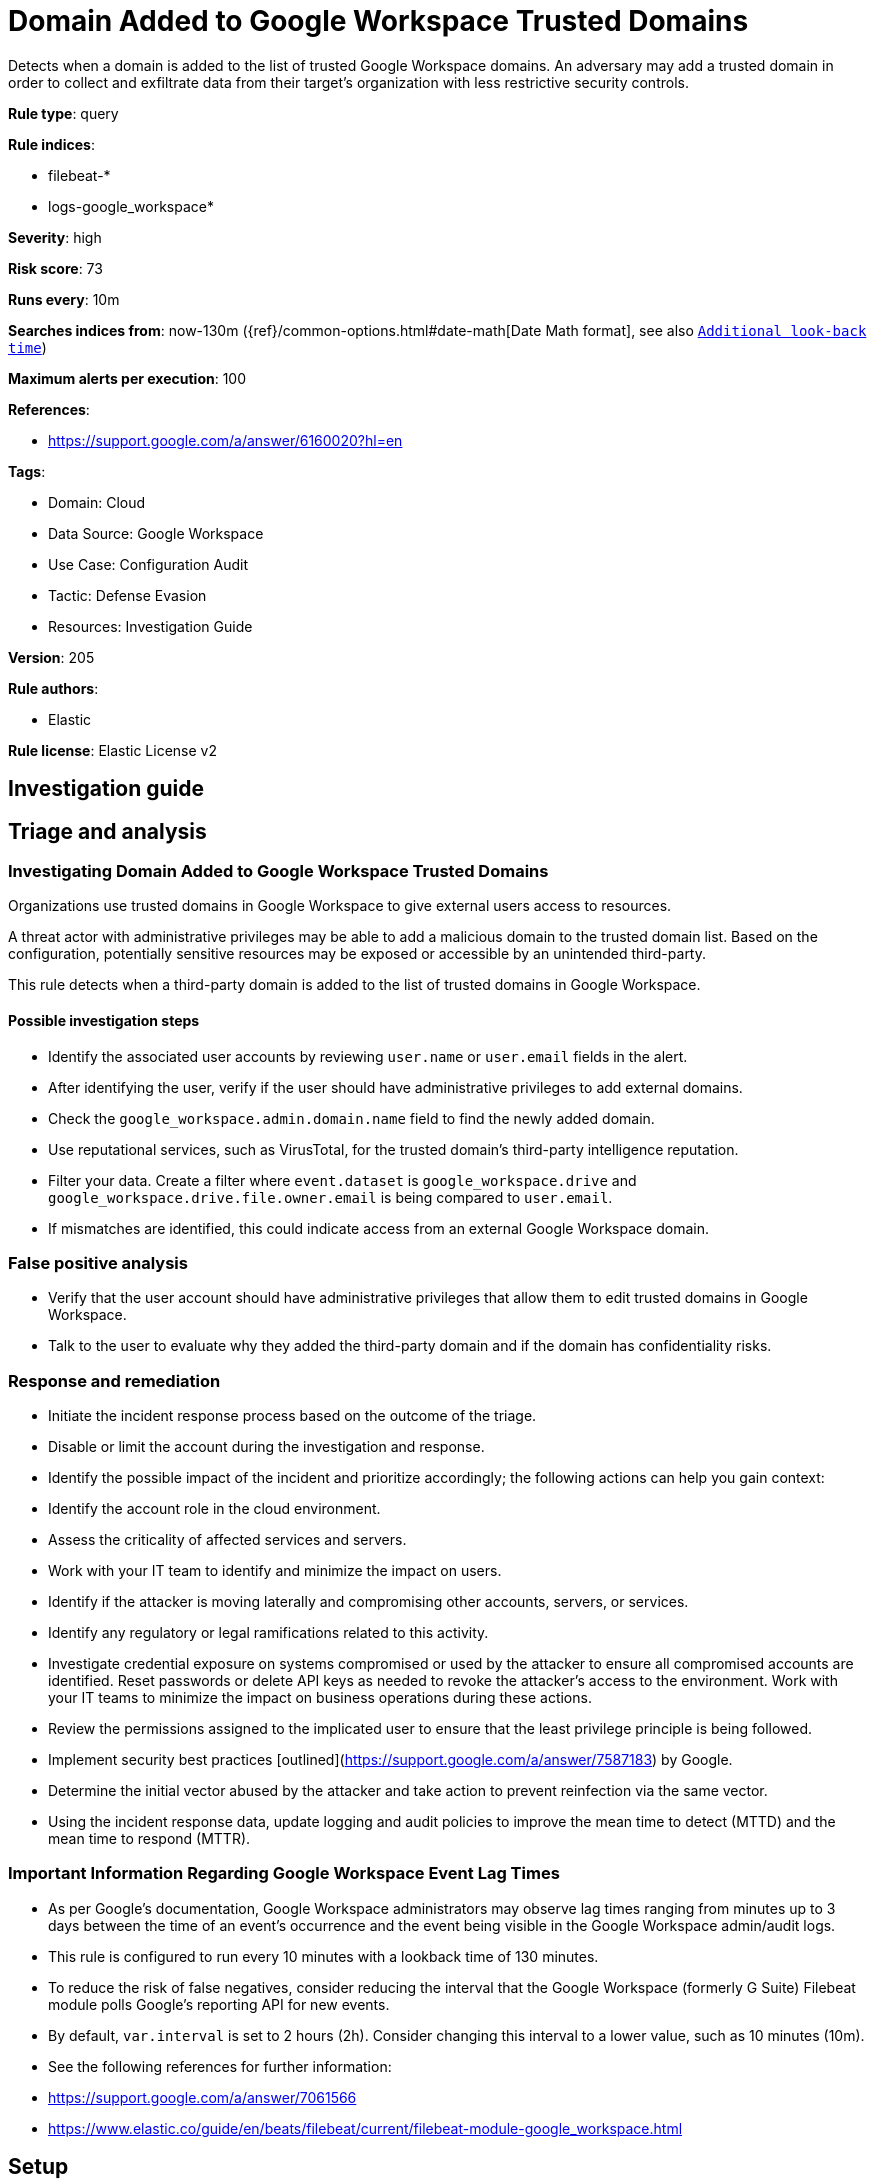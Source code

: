 [[domain-added-to-google-workspace-trusted-domains]]
= Domain Added to Google Workspace Trusted Domains

Detects when a domain is added to the list of trusted Google Workspace domains. An adversary may add a trusted domain in order to collect and exfiltrate data from their target’s organization with less restrictive security controls.

*Rule type*: query

*Rule indices*: 

* filebeat-*
* logs-google_workspace*

*Severity*: high

*Risk score*: 73

*Runs every*: 10m

*Searches indices from*: now-130m ({ref}/common-options.html#date-math[Date Math format], see also <<rule-schedule, `Additional look-back time`>>)

*Maximum alerts per execution*: 100

*References*: 

* https://support.google.com/a/answer/6160020?hl=en

*Tags*: 

* Domain: Cloud
* Data Source: Google Workspace
* Use Case: Configuration Audit
* Tactic: Defense Evasion
* Resources: Investigation Guide

*Version*: 205

*Rule authors*: 

* Elastic

*Rule license*: Elastic License v2


== Investigation guide
## Triage and analysis

### Investigating Domain Added to Google Workspace Trusted Domains

Organizations use trusted domains in Google Workspace to give external users access to resources.

A threat actor with administrative privileges may be able to add a malicious domain to the trusted domain list. Based on the configuration, potentially sensitive resources may be exposed or accessible by an unintended third-party.

This rule detects when a third-party domain is added to the list of trusted domains in Google Workspace.

#### Possible investigation steps

- Identify the associated user accounts by reviewing `user.name` or `user.email` fields in the alert.
- After identifying the user, verify if the user should have administrative privileges to add external domains.
- Check the `google_workspace.admin.domain.name` field to find the newly added domain.
- Use reputational services, such as VirusTotal, for the trusted domain's third-party intelligence reputation.
- Filter your data. Create a filter where `event.dataset` is `google_workspace.drive` and `google_workspace.drive.file.owner.email` is being compared to `user.email`.
    - If mismatches are identified, this could indicate access from an external Google Workspace domain.

### False positive analysis

- Verify that the user account should have administrative privileges that allow them to edit trusted domains in Google Workspace.
- Talk to the user to evaluate why they added the third-party domain and if the domain has confidentiality risks.

### Response and remediation

- Initiate the incident response process based on the outcome of the triage.
- Disable or limit the account during the investigation and response.
- Identify the possible impact of the incident and prioritize accordingly; the following actions can help you gain context:
    - Identify the account role in the cloud environment.
    - Assess the criticality of affected services and servers.
    - Work with your IT team to identify and minimize the impact on users.
    - Identify if the attacker is moving laterally and compromising other accounts, servers, or services.
    - Identify any regulatory or legal ramifications related to this activity.
- Investigate credential exposure on systems compromised or used by the attacker to ensure all compromised accounts are identified. Reset passwords or delete API keys as needed to revoke the attacker's access to the environment. Work with your IT teams to minimize the impact on business operations during these actions.
- Review the permissions assigned to the implicated user to ensure that the least privilege principle is being followed.
- Implement security best practices [outlined](https://support.google.com/a/answer/7587183) by Google.
- Determine the initial vector abused by the attacker and take action to prevent reinfection via the same vector.
- Using the incident response data, update logging and audit policies to improve the mean time to detect (MTTD) and the mean time to respond (MTTR).



### Important Information Regarding Google Workspace Event Lag Times
- As per Google's documentation, Google Workspace administrators may observe lag times ranging from minutes up to 3 days between the time of an event's occurrence and the event being visible in the Google Workspace admin/audit logs.
- This rule is configured to run every 10 minutes with a lookback time of 130 minutes.
- To reduce the risk of false negatives, consider reducing the interval that the Google Workspace (formerly G Suite) Filebeat module polls Google's reporting API for new events.
- By default, `var.interval` is set to 2 hours (2h). Consider changing this interval to a lower value, such as 10 minutes (10m).
- See the following references for further information:
  - https://support.google.com/a/answer/7061566
  - https://www.elastic.co/guide/en/beats/filebeat/current/filebeat-module-google_workspace.html

== Setup
The Google Workspace Fleet integration, Filebeat module, or similarly structured data is required to be compatible with this rule.

== Rule query


[source, js]
----------------------------------
event.dataset:google_workspace.admin and event.provider:admin and event.category:iam and event.action:ADD_TRUSTED_DOMAINS

----------------------------------

*Framework*: MITRE ATT&CK^TM^

* Tactic:
** Name: Defense Evasion
** ID: TA0005
** Reference URL: https://attack.mitre.org/tactics/TA0005/
* Technique:
** Name: Impair Defenses
** ID: T1562
** Reference URL: https://attack.mitre.org/techniques/T1562/
* Sub-technique:
** Name: Disable or Modify Cloud Firewall
** ID: T1562.007
** Reference URL: https://attack.mitre.org/techniques/T1562/007/
